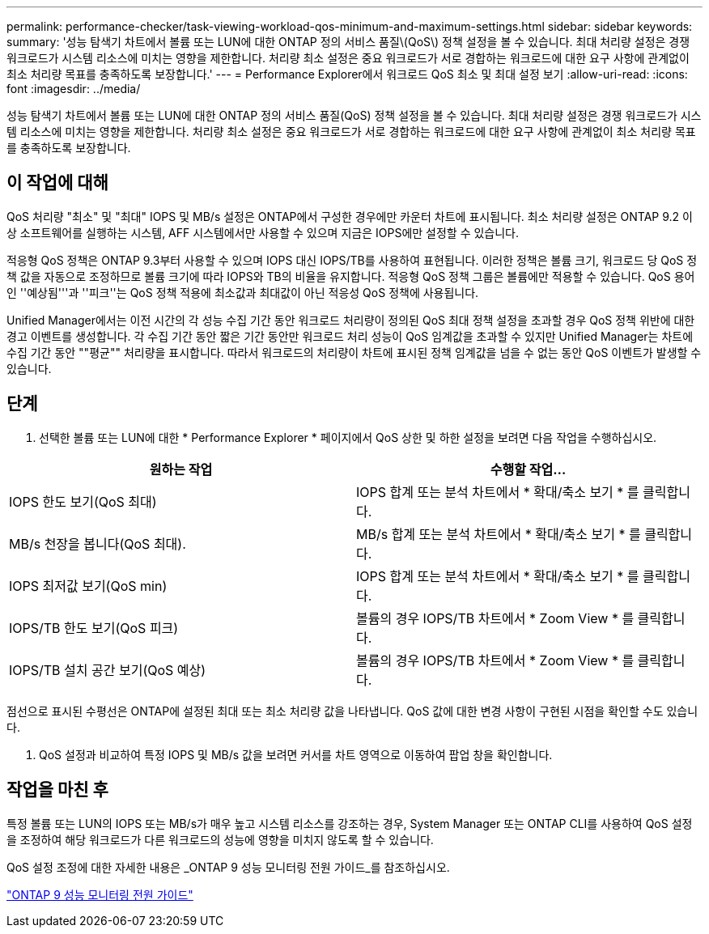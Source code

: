 ---
permalink: performance-checker/task-viewing-workload-qos-minimum-and-maximum-settings.html 
sidebar: sidebar 
keywords:  
summary: '성능 탐색기 차트에서 볼륨 또는 LUN에 대한 ONTAP 정의 서비스 품질\(QoS\) 정책 설정을 볼 수 있습니다. 최대 처리량 설정은 경쟁 워크로드가 시스템 리소스에 미치는 영향을 제한합니다. 처리량 최소 설정은 중요 워크로드가 서로 경합하는 워크로드에 대한 요구 사항에 관계없이 최소 처리량 목표를 충족하도록 보장합니다.' 
---
= Performance Explorer에서 워크로드 QoS 최소 및 최대 설정 보기
:allow-uri-read: 
:icons: font
:imagesdir: ../media/


[role="lead"]
성능 탐색기 차트에서 볼륨 또는 LUN에 대한 ONTAP 정의 서비스 품질(QoS) 정책 설정을 볼 수 있습니다. 최대 처리량 설정은 경쟁 워크로드가 시스템 리소스에 미치는 영향을 제한합니다. 처리량 최소 설정은 중요 워크로드가 서로 경합하는 워크로드에 대한 요구 사항에 관계없이 최소 처리량 목표를 충족하도록 보장합니다.



== 이 작업에 대해

QoS 처리량 "최소" 및 "최대" IOPS 및 MB/s 설정은 ONTAP에서 구성한 경우에만 카운터 차트에 표시됩니다. 최소 처리량 설정은 ONTAP 9.2 이상 소프트웨어를 실행하는 시스템, AFF 시스템에서만 사용할 수 있으며 지금은 IOPS에만 설정할 수 있습니다.

적응형 QoS 정책은 ONTAP 9.3부터 사용할 수 있으며 IOPS 대신 IOPS/TB를 사용하여 표현됩니다. 이러한 정책은 볼륨 크기, 워크로드 당 QoS 정책 값을 자동으로 조정하므로 볼륨 크기에 따라 IOPS와 TB의 비율을 유지합니다. 적응형 QoS 정책 그룹은 볼륨에만 적용할 수 있습니다. QoS 용어인 ''예상됨'''과 ''피크''는 QoS 정책 적용에 최소값과 최대값이 아닌 적응성 QoS 정책에 사용됩니다.

Unified Manager에서는 이전 시간의 각 성능 수집 기간 동안 워크로드 처리량이 정의된 QoS 최대 정책 설정을 초과할 경우 QoS 정책 위반에 대한 경고 이벤트를 생성합니다. 각 수집 기간 동안 짧은 기간 동안만 워크로드 처리 성능이 QoS 임계값을 초과할 수 있지만 Unified Manager는 차트에 수집 기간 동안 ""평균"" 처리량을 표시합니다. 따라서 워크로드의 처리량이 차트에 표시된 정책 임계값을 넘을 수 없는 동안 QoS 이벤트가 발생할 수 있습니다.



== 단계

. 선택한 볼륨 또는 LUN에 대한 * Performance Explorer * 페이지에서 QoS 상한 및 하한 설정을 보려면 다음 작업을 수행하십시오.


[cols="2*"]
|===
| 원하는 작업 | 수행할 작업... 


 a| 
IOPS 한도 보기(QoS 최대)
 a| 
IOPS 합계 또는 분석 차트에서 * 확대/축소 보기 * 를 클릭합니다.



 a| 
MB/s 천장을 봅니다(QoS 최대).
 a| 
MB/s 합계 또는 분석 차트에서 * 확대/축소 보기 * 를 클릭합니다.



 a| 
IOPS 최저값 보기(QoS min)
 a| 
IOPS 합계 또는 분석 차트에서 * 확대/축소 보기 * 를 클릭합니다.



 a| 
IOPS/TB 한도 보기(QoS 피크)
 a| 
볼륨의 경우 IOPS/TB 차트에서 * Zoom View * 를 클릭합니다.



 a| 
IOPS/TB 설치 공간 보기(QoS 예상)
 a| 
볼륨의 경우 IOPS/TB 차트에서 * Zoom View * 를 클릭합니다.

|===
점선으로 표시된 수평선은 ONTAP에 설정된 최대 또는 최소 처리량 값을 나타냅니다. QoS 값에 대한 변경 사항이 구현된 시점을 확인할 수도 있습니다.

. QoS 설정과 비교하여 특정 IOPS 및 MB/s 값을 보려면 커서를 차트 영역으로 이동하여 팝업 창을 확인합니다.




== 작업을 마친 후

특정 볼륨 또는 LUN의 IOPS 또는 MB/s가 매우 높고 시스템 리소스를 강조하는 경우, System Manager 또는 ONTAP CLI를 사용하여 QoS 설정을 조정하여 해당 워크로드가 다른 워크로드의 성능에 영향을 미치지 않도록 할 수 있습니다.

QoS 설정 조정에 대한 자세한 내용은 _ONTAP 9 성능 모니터링 전원 가이드_를 참조하십시오.

http://docs.netapp.com/ontap-9/topic/com.netapp.doc.pow-perf-mon/home.html["ONTAP 9 성능 모니터링 전원 가이드"]
